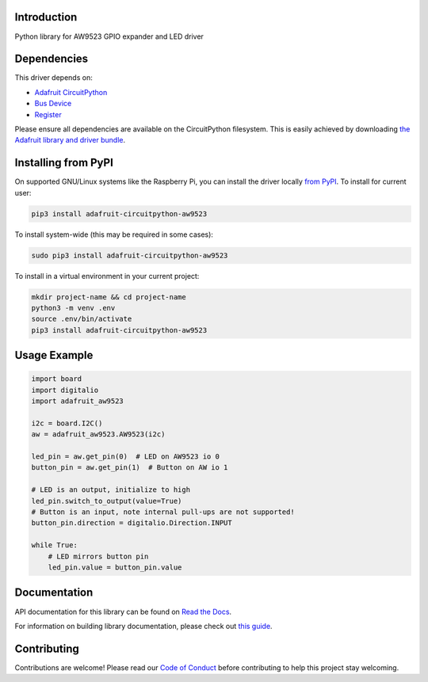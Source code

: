 Introduction
============

.. image:: https://readthedocs.org/projects/adafruit-circuitpython-aw9523/badge/?version=latest
    :target: https://docs.circuitpython.org/projects/aw9523/en/latest/
    :alt: Documentation Status

.. image:: https://github.com/adafruit/Adafruit_CircuitPython_Bundle/blob/main/badges/adafruit_discord.svg
    :target: https://adafru.it/discord
    :alt: Discord

.. image:: https://github.com/adafruit/Adafruit_CircuitPython_AW9523/workflows/Build%20CI/badge.svg
    :target: https://github.com/adafruit/Adafruit_CircuitPython_AW9523/actions
    :alt: Build Status

.. image:: https://img.shields.io/badge/code%20style-black-000000.svg
    :target: https://github.com/psf/black
    :alt: Code Style: Black

Python library for AW9523 GPIO expander and LED driver


Dependencies
=============
This driver depends on:

* `Adafruit CircuitPython <https://github.com/adafruit/circuitpython>`_
* `Bus Device <https://github.com/adafruit/Adafruit_CircuitPython_BusDevice>`_
* `Register <https://github.com/adafruit/Adafruit_CircuitPython_Register>`_

Please ensure all dependencies are available on the CircuitPython filesystem.
This is easily achieved by downloading
`the Adafruit library and driver bundle <https://circuitpython.org/libraries>`_.

Installing from PyPI
=====================

On supported GNU/Linux systems like the Raspberry Pi, you can install the driver locally `from
PyPI <https://pypi.org/project/adafruit-circuitpython-aw9523/>`_. To install for current user:

.. code-block:: shell

    pip3 install adafruit-circuitpython-aw9523

To install system-wide (this may be required in some cases):

.. code-block:: shell

    sudo pip3 install adafruit-circuitpython-aw9523

To install in a virtual environment in your current project:

.. code-block:: shell

    mkdir project-name && cd project-name
    python3 -m venv .env
    source .env/bin/activate
    pip3 install adafruit-circuitpython-aw9523

Usage Example
=============

.. code-block:: python

    import board
    import digitalio
    import adafruit_aw9523

    i2c = board.I2C()
    aw = adafruit_aw9523.AW9523(i2c)

    led_pin = aw.get_pin(0)  # LED on AW9523 io 0
    button_pin = aw.get_pin(1)  # Button on AW io 1

    # LED is an output, initialize to high
    led_pin.switch_to_output(value=True)
    # Button is an input, note internal pull-ups are not supported!
    button_pin.direction = digitalio.Direction.INPUT

    while True:
        # LED mirrors button pin
        led_pin.value = button_pin.value


Documentation
=============

API documentation for this library can be found on `Read the Docs <https://docs.circuitpython.org/projects/aw9523/en/latest/>`_.

For information on building library documentation, please check out `this guide <https://learn.adafruit.com/creating-and-sharing-a-circuitpython-library/sharing-our-docs-on-readthedocs#sphinx-5-1>`_.

Contributing
============

Contributions are welcome! Please read our `Code of Conduct
<https://github.com/adafruit/Adafruit_CircuitPython_AW9523/blob/master/CODE_OF_CONDUCT.md>`_
before contributing to help this project stay welcoming.
